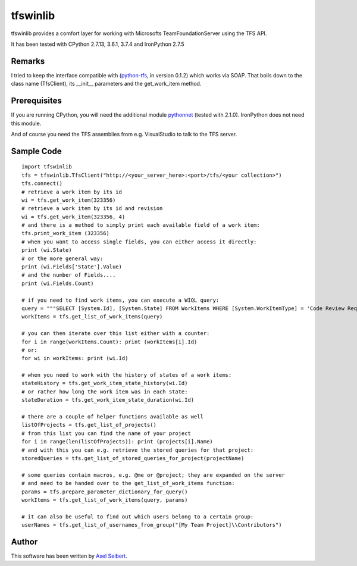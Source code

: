 ---------
tfswinlib
---------

tfswinlib provides a comfort layer for working with Microsofts TeamFoundationServer using the TFS API.

It has been tested with CPython 2.7.13, 3.6.1, 3.7.4 and IronPython 2.7.5

Remarks
-------
I tried to keep the interface compatible with (`python-tfs <https://pypi.python.org/pypi/tfslib>`_, 
in version 0.1.2) which works via SOAP.
That boils down to the class name (TfsClient), its __init__ parameters and the get_work_item method.

Prerequisites
-------------
If you are running CPython, you will need the additional module
`pythonnet <https://pypi.python.org/pypi/pythonnet/>`_ (tested with 2.1.0). IronPython does not
need this module.

And of course you need the TFS assemblies from e.g. VisualStudio to talk to the TFS server.

Sample Code
-----------

::
    
    import tfswinlib
    tfs = tfswinlib.TfsClient("http://<your_server_here>:<port>/tfs/<your collection>")
    tfs.connect()
    # retrieve a work item by its id
    wi = tfs.get_work_item(323356)
    # retrieve a work item by its id and revision
    wi = tfs.get_work_item(323356, 4)
    # and there is a method to simply print each available field of a work item:
    tfs.print_work_item (323356)
    # when you want to access single fields, you can either access it directly:
    print (wi.State)
    # or the more general way:
    print (wi.Fields['State'].Value)
    # and the number of Fields....
    print (wi.Fields.Count)

    # if you need to find work items, you can execute a WIQL query:
    query = """SELECT [System.Id], [System.State] FROM WorkItems WHERE [System.WorkItemType] = 'Code Review Request'"""
    workItems = tfs.get_list_of_work_items(query)

    # you can then iterate over this list either with a counter:
    for i in range(workItems.Count): print (workItems[i].Id)
    # or:
    for wi in workItems: print (wi.Id)
    
    # when you need to work with the history of states of a work items:
    stateHistory = tfs.get_work_item_state_history(wi.Id)
    # or rather how long the work item was in each state:
    stateDuration = tfs.get_work_item_state_duration(wi.Id)
    
    # there are a couple of helper functions available as well
    listOfProjects = tfs.get_list_of_projects()
    # from this list you can find the name of your project
    for i in range(len(listOfProjects)): print (projects[i].Name)
    # and with this you can e.g. retrieve the stored queries for that project:
    storedQueries = tfs.get_list_of_stored_queries_for_project(projectName)

    # some queries contain macros, e.g. @me or @project; they are expanded on the server
    # and need to be handed over to the get_list_of_work_items function:
    params = tfs.prepare_parameter_dictionary_for_query()
    workItems = tfs.get_list_of_work_items(query, params)

    # it can also be useful to find out which users belong to a certain group:
    userNames = tfs.get_list_of_usernames_from_group("[My Team Project]\\Contributors")
  
Author
------
This software has been written by `Axel Seibert <http://www.ergorion.com>`_.


